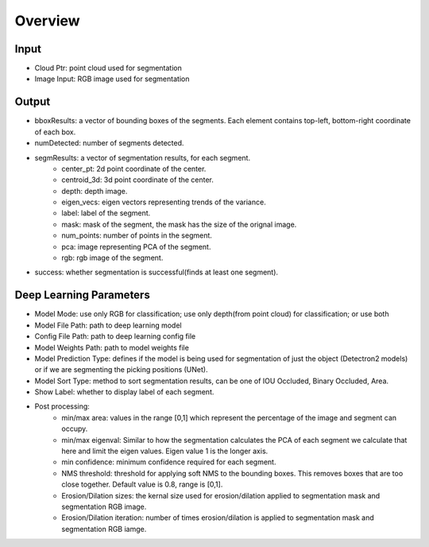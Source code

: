 Overview
==============================

Input
-------------

* Cloud Ptr: point cloud used for segmentation
* Image Input: RGB image used for segmentation

Output
-------------
* bboxResults: a vector of bounding boxes of the segments. Each element contains top-left, bottom-right coordinate of each box.
* numDetected: number of segments detected.
* segmResults: a vector of segmentation results, for each segment.
   * center_pt: 2d point coordinate of the center.
   * centroid_3d: 3d point coordinate of the center.
   * depth: depth image.
   * eigen_vecs: eigen vectors representing trends of the variance.
   * label: label of the segment.
   * mask: mask of the segment, the mask has the size of the orignal image.
   * num_points: number of points in the segment.
   * pca: image representing PCA of the segment.
   * rgb: rgb image of the segment.
* success: whether segmentation is successful(finds at least one segment).

Deep Learning Parameters
-----------------------------

* Model Mode: use only RGB for classification; use only depth(from point cloud) for classification; or use both
* Model File Path: path to deep learning model
* Config File Path: path to deep learning config file
* Model Weights Path: path to model weights file
* Model Prediction Type: defines if the model is being used for segmentation of just the object (Detectron2 models) or if we are segmenting the picking positions (UNet).
* Model Sort Type: method to sort segmentation results, can be one of IOU Occluded, Binary Occluded, Area.
* Show Label: whether to display label of each segment.
* Post processing:
   * min/max area: values in the range [0,1] which represent the percentage of the image and segment can occupy.
   * min/max eigenval: Similar to how the segmentation calculates the PCA of each segment we calculate that here and limit the eigen values. Eigen value 1 is the longer axis.
   * min confidence: minimum confidence required for each segment.
   * NMS threshold: threshold for applying soft NMS to the bounding boxes. This removes boxes that are too close together. Default value is 0.8, range is [0,1].
   * Erosion/Dilation sizes: the kernal size used for erosion/dilation applied to segmentation mask and segmentation RGB image.
   * Erosion/Dilation iteration: number of times erosion/dilation is applied to segmentation mask and segmentation RGB iamge.
